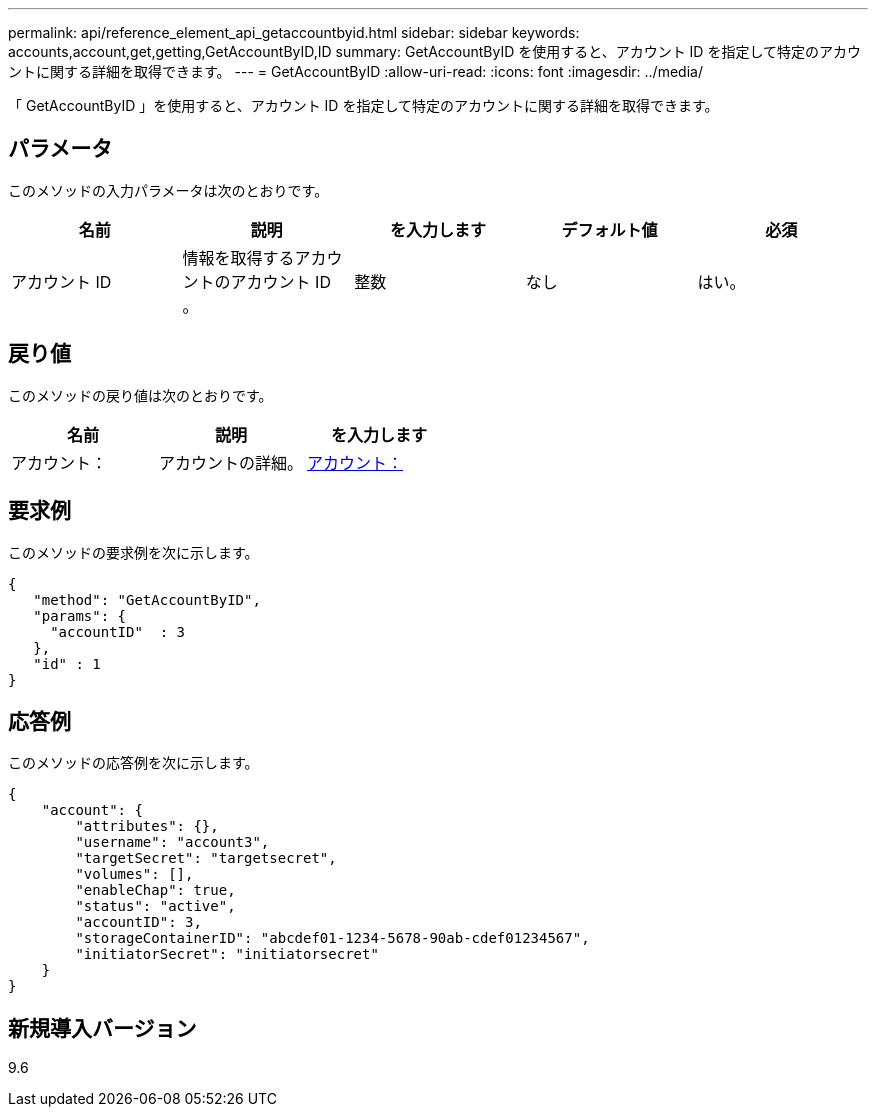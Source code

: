 ---
permalink: api/reference_element_api_getaccountbyid.html 
sidebar: sidebar 
keywords: accounts,account,get,getting,GetAccountByID,ID 
summary: GetAccountByID を使用すると、アカウント ID を指定して特定のアカウントに関する詳細を取得できます。 
---
= GetAccountByID
:allow-uri-read: 
:icons: font
:imagesdir: ../media/


[role="lead"]
「 GetAccountByID 」を使用すると、アカウント ID を指定して特定のアカウントに関する詳細を取得できます。



== パラメータ

このメソッドの入力パラメータは次のとおりです。

|===
| 名前 | 説明 | を入力します | デフォルト値 | 必須 


 a| 
アカウント ID
 a| 
情報を取得するアカウントのアカウント ID 。
 a| 
整数
 a| 
なし
 a| 
はい。

|===


== 戻り値

このメソッドの戻り値は次のとおりです。

|===
| 名前 | 説明 | を入力します 


 a| 
アカウント：
 a| 
アカウントの詳細。
 a| 
xref:reference_element_api_account.adoc[アカウント：]

|===


== 要求例

このメソッドの要求例を次に示します。

[listing]
----
{
   "method": "GetAccountByID",
   "params": {
     "accountID"  : 3
   },
   "id" : 1
}
----


== 応答例

このメソッドの応答例を次に示します。

[listing]
----
{
    "account": {
        "attributes": {},
        "username": "account3",
        "targetSecret": "targetsecret",
        "volumes": [],
        "enableChap": true,
        "status": "active",
        "accountID": 3,
        "storageContainerID": "abcdef01-1234-5678-90ab-cdef01234567",
        "initiatorSecret": "initiatorsecret"
    }
}
----


== 新規導入バージョン

9.6
